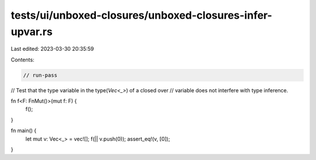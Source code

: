 tests/ui/unboxed-closures/unboxed-closures-infer-upvar.rs
=========================================================

Last edited: 2023-03-30 20:35:59

Contents:

.. code-block:: rs

    // run-pass
// Test that the type variable in the type(`Vec<_>`) of a closed over
// variable does not interfere with type inference.

fn f<F: FnMut()>(mut f: F) {
    f();
}

fn main() {
    let mut v: Vec<_> = vec![];
    f(|| v.push(0));
    assert_eq!(v, [0]);
}


